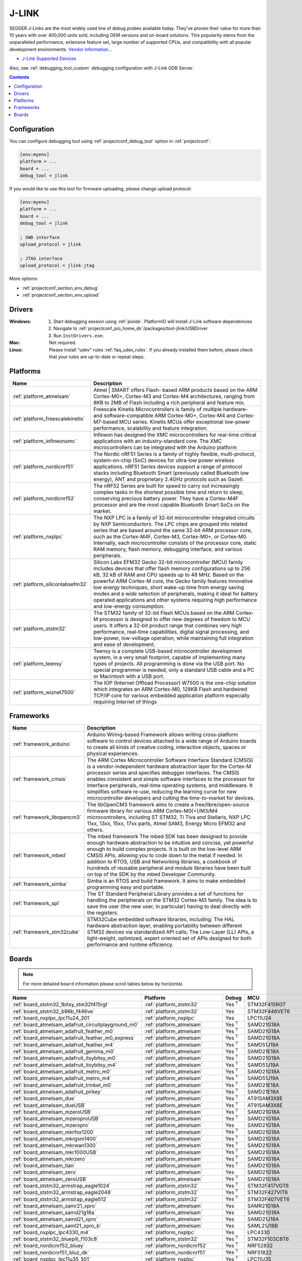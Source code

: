..  Copyright (c) 2014-present PlatformIO <contact@platformio.org>
    Licensed under the Apache License, Version 2.0 (the "License");
    you may not use this file except in compliance with the License.
    You may obtain a copy of the License at
       http://www.apache.org/licenses/LICENSE-2.0
    Unless required by applicable law or agreed to in writing, software
    distributed under the License is distributed on an "AS IS" BASIS,
    WITHOUT WARRANTIES OR CONDITIONS OF ANY KIND, either express or implied.
    See the License for the specific language governing permissions and
    limitations under the License.

.. _debugging_tool_jlink:

J-LINK
======

.. image:: ../../_static/debug_probes/jlink.png
  :target: https://www.segger.com/jlink-debug-probes.html?utm_source=platformio&utm_medium=docs

SEGGER J-Links are the most widely used line of debug probes available today.
They've proven their value for more than 10 years with over 400,000 units sold,
including OEM versions and on-board solutions. This popularity stems from the
unparalleled performance, extensive feature set, large number of supported
CPUs, and compatibility with all popular development environments.
`Vendor information... <https://www.segger.com/jlink-debug-probes.html?utm_source=platformio&utm_medium=docs>`__

* `J-Link Supported Devices <https://www.segger.com/downloads/supported_devices_jlink.php?utm_source=platformio&utm_medium=docs>`__

Also, see :ref:`debugging_tool_custom` debugging configuration with
J-Link GDB Server.

.. contents:: Contents
    :local:
    :depth: 1

Configuration
-------------

You can configure debugging tool using :ref:`projectconf_debug_tool` option in
:ref:`projectconf`:

.. code-block:: ini

    [env:myenv]
    platform = ...
    board = ...
    debug_tool = jlink

If you would like to use this tool for firmware uploading, please change
upload protocol:

.. code-block:: ini

    [env:myenv]
    platform = ...
    board = ...
    debug_tool = jlink

    ; SWD interface
    upload_protocol = jlink

    ; JTAG interface
    upload_protocol = jlink-jtag

More options:

* :ref:`projectconf_section_env_debug`
* :ref:`projectconf_section_env_upload`

Drivers
-------

:Windows:
  1. Start debugging session using :ref:`pioide`. PlatformIO will install
     J-Link software dependencies
  2. Navigate to :ref:`projectconf_pio_home_dir`/packages/tool-jlink/USBDriver
  3. Run ``InstDrivers.exe``.

:Mac:
  Not required.

:Linux:
  Please install "udev" rules :ref:`faq_udev_rules`. If you already installed
  them before, please check that your rules are up-to-date or repeat steps.

.. begin_platforms

Platforms
---------
.. list-table::
    :header-rows:  1

    * - Name
      - Description

    * - :ref:`platform_atmelsam`
      - Atmel | SMART offers Flash- based ARM products based on the ARM Cortex-M0+, Cortex-M3 and Cortex-M4 architectures, ranging from 8KB to 2MB of Flash including a rich peripheral and feature mix.

    * - :ref:`platform_freescalekinetis`
      - Freescale Kinetis Microcontrollers is family of multiple hardware- and software-compatible ARM Cortex-M0+, Cortex-M4 and Cortex-M7-based MCU series. Kinetis MCUs offer exceptional low-power performance, scalability and feature integration.

    * - :ref:`platform_infineonxmc`
      - Infineon has designed the XMC microcontrollers for real-time critical applications with an industry-standard core. The XMC microcontrollers can be integrated with the Arduino platform

    * - :ref:`platform_nordicnrf51`
      - The Nordic nRF51 Series is a family of highly flexible, multi-protocol, system-on-chip (SoC) devices for ultra-low power wireless applications. nRF51 Series devices support a range of protocol stacks including Bluetooth Smart (previously called Bluetooth low energy), ANT and proprietary 2.4GHz protocols such as Gazell.

    * - :ref:`platform_nordicnrf52`
      - The nRF52 Series are built for speed to carry out increasingly complex tasks in the shortest possible time and return to sleep, conserving precious battery power. They have a Cortex-M4F processor and are the most capable Bluetooth Smart SoCs on the market.

    * - :ref:`platform_nxplpc`
      - The NXP LPC is a family of 32-bit microcontroller integrated circuits by NXP Semiconductors. The LPC chips are grouped into related series that are based around the same 32-bit ARM processor core, such as the Cortex-M4F, Cortex-M3, Cortex-M0+, or Cortex-M0. Internally, each microcontroller consists of the processor core, static RAM memory, flash memory, debugging interface, and various peripherals.

    * - :ref:`platform_siliconlabsefm32`
      - Silicon Labs EFM32 Gecko 32-bit microcontroller (MCU) family includes devices that offer flash memory configurations up to 256 kB, 32 kB of RAM and CPU speeds up to 48 MHz. Based on the powerful ARM Cortex-M core, the Gecko family features innovative low energy techniques, short wake-up time from energy saving modes and a wide selection of peripherals, making it ideal for battery operated applications and other systems requiring high performance and low-energy consumption.

    * - :ref:`platform_ststm32`
      - The STM32 family of 32-bit Flash MCUs based on the ARM Cortex-M processor is designed to offer new degrees of freedom to MCU users. It offers a 32-bit product range that combines very high performance, real-time capabilities, digital signal processing, and low-power, low-voltage operation, while maintaining full integration and ease of development.

    * - :ref:`platform_teensy`
      - Teensy is a complete USB-based microcontroller development system, in a very small footprint, capable of implementing many types of projects. All programming is done via the USB port. No special programmer is needed, only a standard USB cable and a PC or Macintosh with a USB port.

    * - :ref:`platform_wiznet7500`
      - The IOP (Internet Offload Processor) W7500 is the one-chip solution which integrates an ARM Cortex-M0, 128KB Flash and hardwired TCP/IP core for various embedded application platform especially requiring Internet of things

Frameworks
----------
.. list-table::
    :header-rows:  1

    * - Name
      - Description

    * - :ref:`framework_arduino`
      - Arduino Wiring-based Framework allows writing cross-platform software to control devices attached to a wide range of Arduino boards to create all kinds of creative coding, interactive objects, spaces or physical experiences.

    * - :ref:`framework_cmsis`
      - The ARM Cortex Microcontroller Software Interface Standard (CMSIS) is a vendor-independent hardware abstraction layer for the Cortex-M processor series and specifies debugger interfaces. The CMSIS enables consistent and simple software interfaces to the processor for interface peripherals, real-time operating systems, and middleware. It simplifies software re-use, reducing the learning curve for new microcontroller developers and cutting the time-to-market for devices.

    * - :ref:`framework_libopencm3`
      - The libOpenCM3 framework aims to create a free/libre/open-source firmware library for various ARM Cortex-M0(+)/M3/M4 microcontrollers, including ST STM32, Ti Tiva and Stellaris, NXP LPC 11xx, 13xx, 15xx, 17xx parts, Atmel SAM3, Energy Micro EFM32 and others.

    * - :ref:`framework_mbed`
      - The mbed framework The mbed SDK has been designed to provide enough hardware abstraction to be intuitive and concise, yet powerful enough to build complex projects. It is built on the low-level ARM CMSIS APIs, allowing you to code down to the metal if needed. In addition to RTOS, USB and Networking libraries, a cookbook of hundreds of reusable peripheral and module libraries have been built on top of the SDK by the mbed Developer Community.

    * - :ref:`framework_simba`
      - Simba is an RTOS and build framework. It aims to make embedded programming easy and portable.

    * - :ref:`framework_spl`
      - The ST Standard Peripheral Library provides a set of functions for handling the peripherals on the STM32 Cortex-M3 family. The idea is to save the user (the new user, in particular) having to deal directly with the registers.

    * - :ref:`framework_stm32cube`
      - STM32Cube embedded software libraries, including: The HAL hardware abstraction layer, enabling portability between different STM32 devices via standardized API calls; The Low-Layer (LL) APIs, a light-weight, optimized, expert oriented set of APIs designed for both performance and runtime efficiency.

Boards
------

.. note::
    For more detailed ``board`` information please scroll tables below by horizontal.


.. list-table::
    :header-rows:  1

    * - Name
      - Platform
      - Debug
      - MCU
      - Frequency
      - Flash
      - RAM
    * - :ref:`board_ststm32_1bitsy_stm32f415rgt`
      - :ref:`platform_ststm32`
      - Yes :sup:`?`
      - STM32F415RGT
      - 168MHz
      - 1MB
      - 128KB
    * - :ref:`board_ststm32_b96b_f446ve`
      - :ref:`platform_ststm32`
      - Yes
      - STM32F446VET6
      - 168MHz
      - 512KB
      - 128KB
    * - :ref:`board_nxplpc_lpc11u24_301`
      - :ref:`platform_nxplpc`
      - Yes
      - LPC11U24
      - 48MHz
      - 32KB
      - 8KB
    * - :ref:`board_atmelsam_adafruit_circuitplayground_m0`
      - :ref:`platform_atmelsam`
      - Yes :sup:`?`
      - SAMD21G18A
      - 48MHz
      - 256KB
      - 32KB
    * - :ref:`board_atmelsam_adafruit_feather_m0`
      - :ref:`platform_atmelsam`
      - Yes :sup:`?`
      - SAMD21G18A
      - 48MHz
      - 256KB
      - 32KB
    * - :ref:`board_atmelsam_adafruit_feather_m0_express`
      - :ref:`platform_atmelsam`
      - Yes :sup:`?`
      - SAMD21G18A
      - 48MHz
      - 256KB
      - 32KB
    * - :ref:`board_atmelsam_adafruit_feather_m4`
      - :ref:`platform_atmelsam`
      - Yes :sup:`?`
      - SAMD51J19A
      - 120MHz
      - 496KB
      - 192KB
    * - :ref:`board_atmelsam_adafruit_gemma_m0`
      - :ref:`platform_atmelsam`
      - Yes :sup:`?`
      - SAMD21E18A
      - 48MHz
      - 256KB
      - 32KB
    * - :ref:`board_atmelsam_adafruit_itsybitsy_m0`
      - :ref:`platform_atmelsam`
      - Yes :sup:`?`
      - SAMD21G18A
      - 48MHz
      - 256KB
      - 32KB
    * - :ref:`board_atmelsam_adafruit_itsybitsy_m4`
      - :ref:`platform_atmelsam`
      - Yes :sup:`?`
      - SAMD51J19A
      - 120MHz
      - 496KB
      - 192KB
    * - :ref:`board_atmelsam_adafruit_metro_m0`
      - :ref:`platform_atmelsam`
      - Yes :sup:`?`
      - SAMD21G18A
      - 48MHz
      - 256KB
      - 32KB
    * - :ref:`board_atmelsam_adafruit_metro_m4`
      - :ref:`platform_atmelsam`
      - Yes :sup:`?`
      - SAMD51J19A
      - 120MHz
      - 496KB
      - 192KB
    * - :ref:`board_atmelsam_adafruit_trinket_m0`
      - :ref:`platform_atmelsam`
      - Yes :sup:`?`
      - SAMD21E18A
      - 48MHz
      - 256KB
      - 32KB
    * - :ref:`board_atmelsam_adafruit_pirkey`
      - :ref:`platform_atmelsam`
      - Yes :sup:`?`
      - SAMD21E18A
      - 48MHz
      - 256KB
      - 32KB
    * - :ref:`board_atmelsam_due`
      - :ref:`platform_atmelsam`
      - Yes :sup:`?`
      - AT91SAM3X8E
      - 84MHz
      - 512KB
      - 96KB
    * - :ref:`board_atmelsam_dueUSB`
      - :ref:`platform_atmelsam`
      - Yes :sup:`?`
      - AT91SAM3X8E
      - 84MHz
      - 512KB
      - 96KB
    * - :ref:`board_atmelsam_mzeroUSB`
      - :ref:`platform_atmelsam`
      - Yes :sup:`?`
      - SAMD21G18A
      - 48MHz
      - 256KB
      - 32KB
    * - :ref:`board_atmelsam_mzeroproUSB`
      - :ref:`platform_atmelsam`
      - Yes :sup:`?`
      - SAMD21G18A
      - 48MHz
      - 256KB
      - 32KB
    * - :ref:`board_atmelsam_mzeropro`
      - :ref:`platform_atmelsam`
      - Yes
      - SAMD21G18A
      - 48MHz
      - 256KB
      - 32KB
    * - :ref:`board_atmelsam_mkrfox1200`
      - :ref:`platform_atmelsam`
      - Yes :sup:`?`
      - SAMD21G18A
      - 48MHz
      - 256KB
      - 32KB
    * - :ref:`board_atmelsam_mkrgsm1400`
      - :ref:`platform_atmelsam`
      - Yes :sup:`?`
      - SAMD21G18A
      - 48MHz
      - 256KB
      - 32KB
    * - :ref:`board_atmelsam_mkrwan1300`
      - :ref:`platform_atmelsam`
      - Yes :sup:`?`
      - SAMD21G18A
      - 48MHz
      - 256KB
      - 32KB
    * - :ref:`board_atmelsam_mkr1000USB`
      - :ref:`platform_atmelsam`
      - Yes :sup:`?`
      - SAMD21G18A
      - 48MHz
      - 256KB
      - 32KB
    * - :ref:`board_atmelsam_mkrzero`
      - :ref:`platform_atmelsam`
      - Yes :sup:`?`
      - SAMD21G18A
      - 48MHz
      - 256KB
      - 32KB
    * - :ref:`board_atmelsam_tian`
      - :ref:`platform_atmelsam`
      - Yes :sup:`?`
      - SAMD21G18A
      - 48MHz
      - 256KB
      - 32KB
    * - :ref:`board_atmelsam_zero`
      - :ref:`platform_atmelsam`
      - Yes
      - SAMD21G18A
      - 48MHz
      - 256KB
      - 32KB
    * - :ref:`board_atmelsam_zeroUSB`
      - :ref:`platform_atmelsam`
      - Yes :sup:`?`
      - SAMD21G18A
      - 48MHz
      - 256KB
      - 32KB
    * - :ref:`board_ststm32_armstrap_eagle1024`
      - :ref:`platform_ststm32`
      - Yes :sup:`?`
      - STM32F417VGT6
      - 168MHz
      - 1MB
      - 192KB
    * - :ref:`board_ststm32_armstrap_eagle2048`
      - :ref:`platform_ststm32`
      - Yes :sup:`?`
      - STM32F427VIT6
      - 168MHz
      - 1.99MB
      - 256KB
    * - :ref:`board_ststm32_armstrap_eagle512`
      - :ref:`platform_ststm32`
      - Yes :sup:`?`
      - STM32F407VET6
      - 168MHz
      - 512KB
      - 192KB
    * - :ref:`board_atmelsam_samr21_xpro`
      - :ref:`platform_atmelsam`
      - Yes
      - SAMR21G18A
      - 48MHz
      - 256KB
      - 32KB
    * - :ref:`board_atmelsam_samd21g18a`
      - :ref:`platform_atmelsam`
      - Yes
      - SAMD21G18A
      - 48MHz
      - 256KB
      - 32KB
    * - :ref:`board_atmelsam_samd21_xpro`
      - :ref:`platform_atmelsam`
      - Yes
      - SAMD21J18A
      - 48MHz
      - 256KB
      - 32KB
    * - :ref:`board_atmelsam_saml21_xpro_b`
      - :ref:`platform_atmelsam`
      - Yes
      - SAML21J18B
      - 48MHz
      - 256KB
      - 32KB
    * - :ref:`board_nxplpc_lpc4330_m4`
      - :ref:`platform_nxplpc`
      - Yes
      - LPC4330
      - 204MHz
      - 8MB
      - 264KB
    * - :ref:`board_ststm32_bluepill_f103c8`
      - :ref:`platform_ststm32`
      - Yes :sup:`?`
      - STM32F103C8T6
      - 72MHz
      - 64KB
      - 20KB
    * - :ref:`board_nordicnrf52_bluey`
      - :ref:`platform_nordicnrf52`
      - Yes :sup:`?`
      - NRF52832
      - 64MHz
      - 512KB
      - 64KB
    * - :ref:`board_nordicnrf51_bluz_dk`
      - :ref:`platform_nordicnrf51`
      - Yes :sup:`?`
      - NRF51822
      - 32MHz
      - 256KB
      - 32KB
    * - :ref:`board_nxplpc_lpc11u35_501`
      - :ref:`platform_nxplpc`
      - Yes :sup:`?`
      - LPC11U35
      - 48MHz
      - 64KB
      - 10KB
    * - :ref:`board_nxplpc_elektor_cocorico`
      - :ref:`platform_nxplpc`
      - Yes
      - LPC812
      - 30MHz
      - 16KB
      - 4KB
    * - :ref:`board_nordicnrf52_delta_dfbm_nq620`
      - :ref:`platform_nordicnrf52`
      - Yes
      - NRF52832
      - 64MHz
      - 512KB
      - 64KB
    * - :ref:`board_atmelsam_digix`
      - :ref:`platform_atmelsam`
      - Yes :sup:`?`
      - AT91SAM3X8E
      - 84MHz
      - 512KB
      - 96KB
    * - :ref:`board_nxplpc_lpc1347`
      - :ref:`platform_nxplpc`
      - Yes :sup:`?`
      - LPC1347
      - 72MHz
      - 64KB
      - 12KB
    * - :ref:`board_nxplpc_lpc11u35`
      - :ref:`platform_nxplpc`
      - Yes :sup:`?`
      - LPC11U35
      - 48MHz
      - 64KB
      - 10KB
    * - :ref:`board_siliconlabsefm32_efm32gg_stk3700`
      - :ref:`platform_siliconlabsefm32`
      - Yes
      - EFM32GG990F1024
      - 48MHz
      - 1MB
      - 128KB
    * - :ref:`board_siliconlabsefm32_efm32lg_stk3600`
      - :ref:`platform_siliconlabsefm32`
      - Yes
      - EFM32LG990F256
      - 48MHz
      - 256KB
      - 32KB
    * - :ref:`board_siliconlabsefm32_efm32wg_stk3800`
      - :ref:`platform_siliconlabsefm32`
      - Yes
      - EFM32WG990F256
      - 48MHz
      - 256KB
      - 32KB
    * - :ref:`board_siliconlabsefm32_efm32zg_stk3200`
      - :ref:`platform_siliconlabsefm32`
      - Yes
      - EFM32ZG222F32
      - 24MHz
      - 32KB
      - 4KB
    * - :ref:`board_nxplpc_lpc4088_dm`
      - :ref:`platform_nxplpc`
      - Yes
      - LPC4088
      - 120MHz
      - 512KB
      - 96KB
    * - :ref:`board_nxplpc_lpc4088`
      - :ref:`platform_nxplpc`
      - Yes
      - LPC4088
      - 120MHz
      - 512KB
      - 96KB
    * - :ref:`board_ststm32_elmo_f411re`
      - :ref:`platform_ststm32`
      - Yes :sup:`?`
      - STM32F411RET6
      - 100MHz
      - 512KB
      - 128KB
    * - :ref:`board_freescalekinetis_IBMEthernetKit`
      - :ref:`platform_freescalekinetis`
      - Yes
      - MK64FN1M0VLL12
      - 120MHz
      - 1MB
      - 256KB
    * - :ref:`board_freescalekinetis_frdm_k20d50m`
      - :ref:`platform_freescalekinetis`
      - Yes
      - MK20DX128VLH5
      - 48MHz
      - 128KB
      - 16KB
    * - :ref:`board_freescalekinetis_frdm_k22f`
      - :ref:`platform_freescalekinetis`
      - Yes
      - MK22FN512VLH12
      - 120MHz
      - 512KB
      - 128KB
    * - :ref:`board_freescalekinetis_frdm_k64f`
      - :ref:`platform_freescalekinetis`
      - Yes
      - MK64FN1M0VLL12
      - 120MHz
      - 1MB
      - 256KB
    * - :ref:`board_freescalekinetis_frdm_k66f`
      - :ref:`platform_freescalekinetis`
      - Yes
      - MK66FN2M0VMD18
      - 180MHz
      - 2MB
      - 256KB
    * - :ref:`board_freescalekinetis_frdm_k82f`
      - :ref:`platform_freescalekinetis`
      - Yes
      - MK82FN256VLL15
      - 150MHz
      - 256KB
      - 256KB
    * - :ref:`board_freescalekinetis_frdm_kl05z`
      - :ref:`platform_freescalekinetis`
      - Yes
      - MKL05Z32VFM4
      - 48MHz
      - 32KB
      - 4KB
    * - :ref:`board_freescalekinetis_frdm_kl25z`
      - :ref:`platform_freescalekinetis`
      - Yes
      - MKL25Z128VLK4
      - 48MHz
      - 128KB
      - 16KB
    * - :ref:`board_freescalekinetis_frdm_kl26z`
      - :ref:`platform_freescalekinetis`
      - Yes
      - MKL26Z128VLH4
      - 48MHz
      - 128KB
      - 16KB
    * - :ref:`board_freescalekinetis_frdm_kl27z`
      - :ref:`platform_freescalekinetis`
      - Yes
      - MKL27Z64VLH4
      - 48MHz
      - 64KB
      - 16KB
    * - :ref:`board_freescalekinetis_frdm_kl43z`
      - :ref:`platform_freescalekinetis`
      - Yes
      - MKL43Z256VLH4
      - 48MHz
      - 256KB
      - 32KB
    * - :ref:`board_freescalekinetis_frdm_kl46z`
      - :ref:`platform_freescalekinetis`
      - Yes
      - MKL46Z256VLL4
      - 48MHz
      - 256KB
      - 32KB
    * - :ref:`board_freescalekinetis_frdm_kl82z`
      - :ref:`platform_freescalekinetis`
      - Yes :sup:`?`
      - MKL82Z128VLK7
      - 96MHz
      - 128KB
      - 96KB
    * - :ref:`board_freescalekinetis_frdm_kw24d`
      - :ref:`platform_freescalekinetis`
      - Yes :sup:`?`
      - MKW24D512
      - 50MHz
      - 512KB
      - 64KB
    * - :ref:`board_freescalekinetis_frdm_kw41z`
      - :ref:`platform_freescalekinetis`
      - Yes
      - MKW41Z512VHT4
      - 48MHz
      - 512KB
      - 128KB
    * - :ref:`board_freescalekinetis_hexiwear`
      - :ref:`platform_freescalekinetis`
      - Yes :sup:`?`
      - MK64FN1M0VDC12
      - 120MHz
      - 1MB
      - 256KB
    * - :ref:`board_nxplpc_lpc11u68`
      - :ref:`platform_nxplpc`
      - Yes
      - LPC11U68
      - 50MHz
      - 256KB
      - 36KB
    * - :ref:`board_nxplpc_lpc824`
      - :ref:`platform_nxplpc`
      - Yes
      - LPC824
      - 30MHz
      - 32KB
      - 8KB
    * - :ref:`board_ststm32_mts_dragonfly_f411re`
      - :ref:`platform_ststm32`
      - Yes :sup:`?`
      - STM32F411RET6
      - 100MHz
      - 512KB
      - 128KB
    * - :ref:`board_atmelsam_macchina2`
      - :ref:`platform_atmelsam`
      - Yes :sup:`?`
      - AT91SAM3X8E
      - 84MHz
      - 512KB
      - 96KB
    * - :ref:`board_ststm32_maple`
      - :ref:`platform_ststm32`
      - Yes :sup:`?`
      - STM32F103RBT6
      - 72MHz
      - 108KB
      - 17KB
    * - :ref:`board_ststm32_maple_ret6`
      - :ref:`platform_ststm32`
      - Yes :sup:`?`
      - STM32F103RET6
      - 72MHz
      - 256KB
      - 48KB
    * - :ref:`board_ststm32_maple_mini_b20`
      - :ref:`platform_ststm32`
      - Yes :sup:`?`
      - STM32F103CBT6
      - 72MHz
      - 120KB
      - 20KB
    * - :ref:`board_ststm32_maple_mini_origin`
      - :ref:`platform_ststm32`
      - Yes :sup:`?`
      - STM32F103CBT6
      - 72MHz
      - 108KB
      - 17KB
    * - :ref:`board_ststm32_mbed_connect_odin`
      - :ref:`platform_ststm32`
      - Yes
      - STM32F439ZIY6
      - 168MHz
      - 2MB
      - 256KB
    * - :ref:`board_ststm32_microduino32_flash`
      - :ref:`platform_ststm32`
      - Yes :sup:`?`
      - STM32F103CBT6
      - 72MHz
      - 105.47KB
      - 16.60KB
    * - :ref:`board_ststm32_mxchip_az3166`
      - :ref:`platform_ststm32`
      - Yes
      - STM32F412ZGT6
      - 100MHz
      - 1MB
      - 256KB
    * - :ref:`board_atmelsam_moteino_zero`
      - :ref:`platform_atmelsam`
      - Yes :sup:`?`
      - SAMD21G18A
      - 48MHz
      - 256KB
      - 32KB
    * - :ref:`board_ststm32_mts_mdot_f405rg`
      - :ref:`platform_ststm32`
      - Yes :sup:`?`
      - STM32F411RET6
      - 100MHz
      - 512KB
      - 128KB
    * - :ref:`board_ststm32_mts_mdot_f411re`
      - :ref:`platform_ststm32`
      - Yes :sup:`?`
      - STM32F411RET6
      - 100MHz
      - 512KB
      - 128KB
    * - :ref:`board_ststm32_xdot_l151cc`
      - :ref:`platform_ststm32`
      - Yes :sup:`?`
      - STM32L151CCU6
      - 32MHz
      - 256KB
      - 32KB
    * - :ref:`board_ststm32_mote_l152rc`
      - :ref:`platform_ststm32`
      - Yes :sup:`?`
      - STM32L152RC
      - 32MHz
      - 256KB
      - 32KB
    * - :ref:`board_nxplpc_blueboard_lpc11u24`
      - :ref:`platform_nxplpc`
      - Yes :sup:`?`
      - LPC11U24
      - 48MHz
      - 32KB
      - 8KB
    * - :ref:`board_nxplpc_lpc11c24`
      - :ref:`platform_nxplpc`
      - Yes :sup:`?`
      - LPC11C24
      - 48MHz
      - 32KB
      - 8KB
    * - :ref:`board_nxplpc_lpc11u34_421`
      - :ref:`platform_nxplpc`
      - Yes :sup:`?`
      - LPC11U34
      - 48MHz
      - 40KB
      - 8KB
    * - :ref:`board_nxplpc_lpc11u37_501`
      - :ref:`platform_nxplpc`
      - Yes :sup:`?`
      - LPC11U37
      - 48MHz
      - 128KB
      - 10KB
    * - :ref:`board_nxplpc_lpc812`
      - :ref:`platform_nxplpc`
      - Yes
      - LPC812
      - 30MHz
      - 16KB
      - 4KB
    * - :ref:`board_nxplpc_lpc1549`
      - :ref:`platform_nxplpc`
      - Yes :sup:`?`
      - LPC1549
      - 72MHz
      - 256KB
      - 36KB
    * - :ref:`board_nxplpc_lpc54114`
      - :ref:`platform_nxplpc`
      - Yes
      - LPC54114J256BD64
      - 100MHz
      - 256KB
      - 192KB
    * - :ref:`board_nxplpc_lpc546xx`
      - :ref:`platform_nxplpc`
      - Yes
      - LPC54608ET512
      - 180MHz
      - 512KB
      - 200KB
    * - :ref:`board_nxplpc_lpc11u24`
      - :ref:`platform_nxplpc`
      - Yes
      - LPC11U24
      - 48MHz
      - 32KB
      - 8KB
    * - :ref:`board_nxplpc_lpc1768`
      - :ref:`platform_nxplpc`
      - Yes
      - LPC1768
      - 96MHz
      - 512KB
      - 64KB
    * - :ref:`board_nordicnrf51_nrf51_dk`
      - :ref:`platform_nordicnrf51`
      - Yes
      - NRF51822
      - 32MHz
      - 256KB
      - 32KB
    * - :ref:`board_nordicnrf51_nrf51_dongle`
      - :ref:`platform_nordicnrf51`
      - Yes
      - NRF51822
      - 32MHz
      - 256KB
      - 32KB
    * - :ref:`board_nordicnrf52_nrf52_dk`
      - :ref:`platform_nordicnrf52`
      - Yes
      - NRF52832
      - 64MHz
      - 512KB
      - 64KB
    * - :ref:`board_nordicnrf52_nrf52840_dk`
      - :ref:`platform_nordicnrf52`
      - Yes
      - NRF52840
      - 64MHz
      - 1MB
      - 256KB
    * - :ref:`board_nordicnrf51_oshchip`
      - :ref:`platform_nordicnrf51`
      - Yes :sup:`?`
      - NRF51822
      - 32MHz
      - 256KB
      - 32KB
    * - :ref:`board_nordicnrf51_rfduino`
      - :ref:`platform_nordicnrf51`
      - Yes :sup:`?`
      - NRF51822
      - 16MHz
      - 128KB
      - 8KB
    * - :ref:`board_nordicnrf51_redBearLabBLENano`
      - :ref:`platform_nordicnrf51`
      - Yes
      - NRF51822
      - 16MHz
      - 256KB
      - 32KB
    * - :ref:`board_nordicnrf52_redbear_blenano2`
      - :ref:`platform_nordicnrf52`
      - Yes
      - NRF52832
      - 64MHz
      - 512KB
      - 64KB
    * - :ref:`board_nordicnrf52_redbear_blend2`
      - :ref:`platform_nordicnrf52`
      - Yes
      - NRF52832
      - 64MHz
      - 512KB
      - 64KB
    * - :ref:`board_nordicnrf51_redBearLab`
      - :ref:`platform_nordicnrf51`
      - Yes
      - NRF51822
      - 16MHz
      - 256KB
      - 16KB
    * - :ref:`board_ststm32_cloud_jam`
      - :ref:`platform_ststm32`
      - Yes
      - STM32F401RET6
      - 84MHz
      - 512KB
      - 96KB
    * - :ref:`board_ststm32_cloud_jam_l4`
      - :ref:`platform_ststm32`
      - Yes
      - STM32L476RGT6
      - 80MHz
      - 1MB
      - 128KB
    * - :ref:`board_siliconlabsefm32_efm32hg_stk3400`
      - :ref:`platform_siliconlabsefm32`
      - Yes
      - EFM32HG322F64
      - 25MHz
      - 64KB
      - 8KB
    * - :ref:`board_siliconlabsefm32_efm32pg_stk3401`
      - :ref:`platform_siliconlabsefm32`
      - Yes
      - EFM32PG1B200F256GM48
      - 40MHz
      - 256KB
      - 32KB
    * - :ref:`board_atmelsam_sodaq_autonomo`
      - :ref:`platform_atmelsam`
      - Yes :sup:`?`
      - SAMD21J18A
      - 48MHz
      - 256KB
      - 32KB
    * - :ref:`board_atmelsam_sodaq_explorer`
      - :ref:`platform_atmelsam`
      - Yes :sup:`?`
      - SAMD21J18A
      - 48MHz
      - 256KB
      - 32KB
    * - :ref:`board_atmelsam_sodaq_one`
      - :ref:`platform_atmelsam`
      - Yes :sup:`?`
      - SAMD21G18A
      - 48MHz
      - 256KB
      - 32KB
    * - :ref:`board_ststm32_disco_f334c8`
      - :ref:`platform_ststm32`
      - Yes
      - STM32F334C8T6
      - 72MHz
      - 64KB
      - 12KB
    * - :ref:`board_ststm32_disco_f401vc`
      - :ref:`platform_ststm32`
      - Yes
      - STM32F401VCT6
      - 84MHz
      - 256KB
      - 64KB
    * - :ref:`board_ststm32_disco_f411ve`
      - :ref:`platform_ststm32`
      - Yes
      - STM32F411VET6
      - 100MHz
      - 512KB
      - 128KB
    * - :ref:`board_ststm32_disco_f413zh`
      - :ref:`platform_ststm32`
      - Yes
      - STM32F413ZHT6
      - 100MHz
      - 512KB
      - 128KB
    * - :ref:`board_ststm32_disco_f429zi`
      - :ref:`platform_ststm32`
      - Yes
      - STM32F429ZIT6
      - 180MHz
      - 2MB
      - 256KB
    * - :ref:`board_ststm32_disco_f469ni`
      - :ref:`platform_ststm32`
      - Yes
      - STM32F469NIH6
      - 180MHz
      - 1MB
      - 384KB
    * - :ref:`board_ststm32_disco_f746ng`
      - :ref:`platform_ststm32`
      - Yes
      - STM32F746NGH6
      - 216MHz
      - 1MB
      - 320KB
    * - :ref:`board_ststm32_disco_f769ni`
      - :ref:`platform_ststm32`
      - Yes
      - STM32F769NIH6
      - 80MHz
      - 1MB
      - 512KB
    * - :ref:`board_ststm32_disco_l053c8`
      - :ref:`platform_ststm32`
      - Yes
      - STM32L053C8T6
      - 32MHz
      - 64KB
      - 8KB
    * - :ref:`board_ststm32_disco_l476vg`
      - :ref:`platform_ststm32`
      - Yes
      - STM32L476VGT6
      - 80MHz
      - 1MB
      - 128KB
    * - :ref:`board_ststm32_disco_l496ag`
      - :ref:`platform_ststm32`
      - Yes
      - STM32L496AGI6
      - 80MHz
      - 1MB
      - 320KB
    * - :ref:`board_ststm32_disco_l072cz_lrwan1`
      - :ref:`platform_ststm32`
      - Yes
      - STM32L072CZ
      - 32MHz
      - 192KB
      - 20KB
    * - :ref:`board_ststm32_disco_l475vg_iot01a`
      - :ref:`platform_ststm32`
      - Yes
      - STM32L475VGT6
      - 80MHz
      - 1MB
      - 128KB
    * - :ref:`board_ststm32_nucleo_f030r8`
      - :ref:`platform_ststm32`
      - Yes
      - STM32F030R8T6
      - 48MHz
      - 64KB
      - 8KB
    * - :ref:`board_ststm32_nucleo_f031k6`
      - :ref:`platform_ststm32`
      - Yes
      - STM32F031K6T6
      - 48MHz
      - 32KB
      - 4KB
    * - :ref:`board_ststm32_nucleo_f042k6`
      - :ref:`platform_ststm32`
      - Yes
      - STM32F042K6T6
      - 48MHz
      - 32KB
      - 6KB
    * - :ref:`board_ststm32_nucleo_f070rb`
      - :ref:`platform_ststm32`
      - Yes
      - STM32F070RBT6
      - 48MHz
      - 128KB
      - 16KB
    * - :ref:`board_ststm32_nucleo_f072rb`
      - :ref:`platform_ststm32`
      - Yes
      - STM32F072RBT6
      - 48MHz
      - 128KB
      - 16KB
    * - :ref:`board_ststm32_nucleo_f091rc`
      - :ref:`platform_ststm32`
      - Yes
      - STM32F091RCT6
      - 48MHz
      - 256KB
      - 32KB
    * - :ref:`board_ststm32_nucleo_f103rb`
      - :ref:`platform_ststm32`
      - Yes
      - STM32F103RBT6
      - 72MHz
      - 128KB
      - 20KB
    * - :ref:`board_ststm32_nucleo_f207zg`
      - :ref:`platform_ststm32`
      - Yes
      - STM32F207ZGT6
      - 120MHz
      - 1MB
      - 128KB
    * - :ref:`board_ststm32_nucleo_f302r8`
      - :ref:`platform_ststm32`
      - Yes
      - STM32F302R8T6
      - 72MHz
      - 64KB
      - 16KB
    * - :ref:`board_ststm32_nucleo_f303k8`
      - :ref:`platform_ststm32`
      - Yes
      - STM32F303K8T6
      - 72MHz
      - 64KB
      - 16KB
    * - :ref:`board_ststm32_nucleo_f303re`
      - :ref:`platform_ststm32`
      - Yes
      - STM32F303RET6
      - 72MHz
      - 512KB
      - 64KB
    * - :ref:`board_ststm32_nucleo_f303ze`
      - :ref:`platform_ststm32`
      - Yes
      - STM32F303ZET6
      - 72MHz
      - 512KB
      - 64KB
    * - :ref:`board_ststm32_nucleo_f334r8`
      - :ref:`platform_ststm32`
      - Yes
      - STM32F334R8T6
      - 72MHz
      - 64KB
      - 16KB
    * - :ref:`board_ststm32_nucleo_f401re`
      - :ref:`platform_ststm32`
      - Yes
      - STM32F401RET6
      - 84MHz
      - 512KB
      - 96KB
    * - :ref:`board_ststm32_nucleo_f410rb`
      - :ref:`platform_ststm32`
      - Yes
      - STM32F410RBT6
      - 100MHz
      - 128KB
      - 32KB
    * - :ref:`board_ststm32_nucleo_f411re`
      - :ref:`platform_ststm32`
      - Yes
      - STM32F411RET6
      - 100MHz
      - 512KB
      - 128KB
    * - :ref:`board_ststm32_nucleo_f412zg`
      - :ref:`platform_ststm32`
      - Yes
      - STM32F412ZGT6
      - 100MHz
      - 1MB
      - 256KB
    * - :ref:`board_ststm32_nucleo_f413zh`
      - :ref:`platform_ststm32`
      - Yes
      - STM32F413ZHT6
      - 100MHz
      - 512KB
      - 128KB
    * - :ref:`board_ststm32_nucleo_f429zi`
      - :ref:`platform_ststm32`
      - Yes
      - STM32F429ZIT6
      - 180MHz
      - 2MB
      - 256KB
    * - :ref:`board_ststm32_nucleo_f439zi`
      - :ref:`platform_ststm32`
      - Yes
      - STM32F439ZIT6
      - 180MHz
      - 2MB
      - 256KB
    * - :ref:`board_ststm32_nucleo_f446re`
      - :ref:`platform_ststm32`
      - Yes
      - STM32F446RET6
      - 180MHz
      - 512KB
      - 128KB
    * - :ref:`board_ststm32_nucleo_f446ze`
      - :ref:`platform_ststm32`
      - Yes
      - STM32F446ZET6
      - 180MHz
      - 512KB
      - 128KB
    * - :ref:`board_ststm32_nucleo_f746zg`
      - :ref:`platform_ststm32`
      - Yes
      - STM32F746ZGT6
      - 216MHz
      - 1MB
      - 320KB
    * - :ref:`board_ststm32_nucleo_f756zg`
      - :ref:`platform_ststm32`
      - Yes
      - STM32F756ZG
      - 216MHz
      - 1MB
      - 320KB
    * - :ref:`board_ststm32_nucleo_f767zi`
      - :ref:`platform_ststm32`
      - Yes
      - STM32F767ZIT6
      - 216MHz
      - 2MB
      - 512KB
    * - :ref:`board_ststm32_nucleo_l011k4`
      - :ref:`platform_ststm32`
      - Yes
      - STM32L011K4T6
      - 32MHz
      - 16KB
      - 2KB
    * - :ref:`board_ststm32_nucleo_l031k6`
      - :ref:`platform_ststm32`
      - Yes
      - STM32L031K6T6
      - 32MHz
      - 32KB
      - 8KB
    * - :ref:`board_ststm32_nucleo_l053r8`
      - :ref:`platform_ststm32`
      - Yes
      - STM32L053R8T6
      - 32MHz
      - 64KB
      - 8KB
    * - :ref:`board_ststm32_nucleo_l073rz`
      - :ref:`platform_ststm32`
      - Yes
      - STM32L073RZ
      - 32MHz
      - 192KB
      - 20KB
    * - :ref:`board_ststm32_nucleo_l152re`
      - :ref:`platform_ststm32`
      - Yes
      - STM32L152RET6
      - 32MHz
      - 512KB
      - 80KB
    * - :ref:`board_ststm32_nucleo_l432kc`
      - :ref:`platform_ststm32`
      - Yes
      - STM32L432KCU6
      - 80MHz
      - 256KB
      - 64KB
    * - :ref:`board_ststm32_nucleo_l433rc_p`
      - :ref:`platform_ststm32`
      - Yes
      - STM32L433RC
      - 80MHz
      - 256KB
      - 64KB
    * - :ref:`board_ststm32_nucleo_l486rg`
      - :ref:`platform_ststm32`
      - Yes
      - STM32L476RGT6
      - 80MHz
      - 1MB
      - 128KB
    * - :ref:`board_ststm32_nucleo_l476rg`
      - :ref:`platform_ststm32`
      - Yes
      - STM32L476RGT6
      - 80MHz
      - 1MB
      - 128KB
    * - :ref:`board_ststm32_nucleo_l496zg`
      - :ref:`platform_ststm32`
      - Yes
      - STM32L496ZGT6
      - 80MHz
      - 1MB
      - 128KB
    * - :ref:`board_ststm32_nucleo_l496zg_p`
      - :ref:`platform_ststm32`
      - Yes
      - STM32L496ZGT6P
      - 80MHz
      - 1MB
      - 320KB
    * - :ref:`board_ststm32_disco_f030r8`
      - :ref:`platform_ststm32`
      - Yes
      - STM32F030R8T6
      - 48MHz
      - 64KB
      - 8KB
    * - :ref:`board_ststm32_disco_f051r8`
      - :ref:`platform_ststm32`
      - Yes
      - STM32F051R8T6
      - 48MHz
      - 64KB
      - 8KB
    * - :ref:`board_ststm32_disco_f303vc`
      - :ref:`platform_ststm32`
      - Yes
      - STM32F303VCT6
      - 72MHz
      - 256KB
      - 48KB
    * - :ref:`board_ststm32_disco_f407vg`
      - :ref:`platform_ststm32`
      - Yes
      - STM32F407VGT6
      - 168MHz
      - 1MB
      - 128KB
    * - :ref:`board_ststm32_eval_l073z`
      - :ref:`platform_ststm32`
      - Yes
      - STM32L073VZT6
      - 32MHz
      - 192KB
      - 20KB
    * - :ref:`board_ststm32_disco_l152rb`
      - :ref:`platform_ststm32`
      - Yes
      - STM32L152RBT6
      - 32MHz
      - 128KB
      - 16KB
    * - :ref:`board_ststm32_disco_f100rb`
      - :ref:`platform_ststm32`
      - Yes
      - STM32F100RBT6
      - 24MHz
      - 128KB
      - 8KB
    * - :ref:`board_ststm32_silica_sensor_node`
      - :ref:`platform_ststm32`
      - Yes
      - STM32L476JG
      - 80MHz
      - 1MB
      - 128KB
    * - :ref:`board_ststm32_genericSTM32F103C8`
      - :ref:`platform_ststm32`
      - Yes :sup:`?`
      - STM32F103C8T6
      - 72MHz
      - 64KB
      - 20KB
    * - :ref:`board_ststm32_genericSTM32F103CB`
      - :ref:`platform_ststm32`
      - Yes :sup:`?`
      - STM32F103CBT6
      - 72MHz
      - 128KB
      - 20KB
    * - :ref:`board_ststm32_genericSTM32F103R8`
      - :ref:`platform_ststm32`
      - Yes :sup:`?`
      - STM32F103R8T6
      - 72MHz
      - 64KB
      - 20KB
    * - :ref:`board_ststm32_genericSTM32F103RB`
      - :ref:`platform_ststm32`
      - Yes :sup:`?`
      - STM32F103RBT6
      - 72MHz
      - 128KB
      - 20KB
    * - :ref:`board_ststm32_genericSTM32F103RC`
      - :ref:`platform_ststm32`
      - Yes :sup:`?`
      - STM32F103RCT6
      - 72MHz
      - 256KB
      - 48KB
    * - :ref:`board_ststm32_genericSTM32F103RE`
      - :ref:`platform_ststm32`
      - Yes :sup:`?`
      - STM32F103RET6
      - 72MHz
      - 512KB
      - 64KB
    * - :ref:`board_ststm32_genericSTM32F103T8`
      - :ref:`platform_ststm32`
      - Yes :sup:`?`
      - STM32F103T8T6
      - 72MHz
      - 20KB
      - 64KB
    * - :ref:`board_ststm32_genericSTM32F103TB`
      - :ref:`platform_ststm32`
      - Yes :sup:`?`
      - STM32F103TBT6
      - 72MHz
      - 128KB
      - 20KB
    * - :ref:`board_ststm32_genericSTM32F103VB`
      - :ref:`platform_ststm32`
      - Yes :sup:`?`
      - STM32F103VBT6
      - 72MHz
      - 128KB
      - 20KB
    * - :ref:`board_ststm32_genericSTM32F103VC`
      - :ref:`platform_ststm32`
      - Yes :sup:`?`
      - STM32F103VCT6
      - 72MHz
      - 256KB
      - 48KB
    * - :ref:`board_ststm32_genericSTM32F103VD`
      - :ref:`platform_ststm32`
      - Yes :sup:`?`
      - STM32F103VDT6
      - 72MHz
      - 384KB
      - 64KB
    * - :ref:`board_ststm32_genericSTM32F103VE`
      - :ref:`platform_ststm32`
      - Yes :sup:`?`
      - STM32F103VET6
      - 72MHz
      - 512KB
      - 64KB
    * - :ref:`board_ststm32_genericSTM32F103ZC`
      - :ref:`platform_ststm32`
      - Yes :sup:`?`
      - STM32F103ZCT6
      - 72MHz
      - 256KB
      - 48KB
    * - :ref:`board_ststm32_genericSTM32F103ZD`
      - :ref:`platform_ststm32`
      - Yes :sup:`?`
      - STM32F103ZDT6
      - 72MHz
      - 384KB
      - 64KB
    * - :ref:`board_ststm32_genericSTM32F103ZE`
      - :ref:`platform_ststm32`
      - Yes :sup:`?`
      - STM32F103ZET6
      - 72MHz
      - 512KB
      - 64KB
    * - :ref:`board_atmelsam_sainSmartDue`
      - :ref:`platform_atmelsam`
      - Yes :sup:`?`
      - AT91SAM3X8E
      - 84MHz
      - 512KB
      - 96KB
    * - :ref:`board_atmelsam_sainSmartDueUSB`
      - :ref:`platform_atmelsam`
      - Yes :sup:`?`
      - AT91SAM3X8E
      - 84MHz
      - 512KB
      - 96KB
    * - :ref:`board_nordicnrf51_seeedArchBLE`
      - :ref:`platform_nordicnrf51`
      - Yes
      - NRF51822
      - 16MHz
      - 128KB
      - 16KB
    * - :ref:`board_nordicnrf51_seeedArchLink`
      - :ref:`platform_nordicnrf51`
      - Yes
      - NRF51822
      - 16MHz
      - 256KB
      - 16KB
    * - :ref:`board_ststm32_seeedArchMax`
      - :ref:`platform_ststm32`
      - Yes
      - STM32F407VET6
      - 168MHz
      - 512KB
      - 192KB
    * - :ref:`board_nordicnrf51_seeedTinyBLE`
      - :ref:`platform_nordicnrf51`
      - Yes
      - NRF51822
      - 16MHz
      - 256KB
      - 16KB
    * - :ref:`board_ststm32_wio_3g`
      - :ref:`platform_ststm32`
      - Yes
      - STM32F439VI
      - 180MHz
      - 2MB
      - 256KB
    * - :ref:`board_nordicnrf51_Sinobit`
      - :ref:`platform_nordicnrf51`
      - Yes :sup:`?`
      - NRF51822
      - 32MHz
      - 256KB
      - 32KB
    * - :ref:`board_nxplpc_dipcortexm0`
      - :ref:`platform_nxplpc`
      - Yes :sup:`?`
      - LPC11U24
      - 50MHz
      - 32KB
      - 8KB
    * - :ref:`board_atmelsam_sparkfun_samd21_dev_usb`
      - :ref:`platform_atmelsam`
      - Yes :sup:`?`
      - SAMD21G18A
      - 48MHz
      - 256KB
      - 32KB
    * - :ref:`board_atmelsam_sparkfun_samd21_mini_usb`
      - :ref:`platform_atmelsam`
      - Yes :sup:`?`
      - SAMD21G18A
      - 48MHz
      - 256KB
      - 32KB
    * - :ref:`board_nxplpc_lpc1114fn28`
      - :ref:`platform_nxplpc`
      - Yes
      - LPC1114FN28
      - 48MHz
      - 32KB
      - 4KB
    * - :ref:`board_nxplpc_ssci824`
      - :ref:`platform_nxplpc`
      - Yes
      - LPC824
      - 30MHz
      - 32KB
      - 8KB
    * - :ref:`board_nordicnrf52_stct_nrf52_minidev`
      - :ref:`platform_nordicnrf52`
      - Yes :sup:`?`
      - NRF52832
      - 64MHz
      - 512KB
      - 64KB
    * - :ref:`board_teensy_teensy31`
      - :ref:`platform_teensy`
      - Yes :sup:`?`
      - MK20DX256
      - 72MHz
      - 256KB
      - 64KB
    * - :ref:`board_teensy_teensy35`
      - :ref:`platform_teensy`
      - Yes :sup:`?`
      - MK64FX512
      - 120MHz
      - 512KB
      - 255.99KB
    * - :ref:`board_teensy_teensy36`
      - :ref:`platform_teensy`
      - Yes :sup:`?`
      - MK66FX1M0
      - 180MHz
      - 1MB
      - 256KB
    * - :ref:`board_teensy_teensylc`
      - :ref:`platform_teensy`
      - Yes :sup:`?`
      - MKL26Z64
      - 48MHz
      - 62KB
      - 8KB
    * - :ref:`board_siliconlabsefm32_tb_sense_12`
      - :ref:`platform_siliconlabsefm32`
      - Yes
      - EFR32MG12P432F1024
      - 40MHz
      - 1MB
      - 256KB
    * - :ref:`board_wiznet7500_wizwiki_w7500`
      - :ref:`platform_wiznet7500`
      - Yes
      - WIZNET7500
      - 48MHz
      - 128KB
      - 48KB
    * - :ref:`board_wiznet7500_wizwiki_w7500eco`
      - :ref:`platform_wiznet7500`
      - Yes
      - WIZNET7500ECO
      - 48MHz
      - 128KB
      - 48KB
    * - :ref:`board_wiznet7500_wizwiki_w7500p`
      - :ref:`platform_wiznet7500`
      - Yes
      - WIZNET7500P
      - 48MHz
      - 128KB
      - 48KB
    * - :ref:`board_nordicnrf51_waveshare_ble400`
      - :ref:`platform_nordicnrf51`
      - Yes :sup:`?`
      - NRF51822
      - 32MHz
      - 256KB
      - 32KB
    * - :ref:`board_infineonxmc_xmc1100_boot_kit`
      - :ref:`platform_infineonxmc`
      - Yes
      - XMC1100
      - 32MHz
      - 64KB
      - 64KB
    * - :ref:`board_infineonxmc_xmc1100_h_bridge2go`
      - :ref:`platform_infineonxmc`
      - Yes
      - XMC1100
      - 32MHz
      - 64KB
      - 64KB
    * - :ref:`board_infineonxmc_xmc1100_xmc2go`
      - :ref:`platform_infineonxmc`
      - Yes
      - XMC1100
      - 32MHz
      - 64KB
      - 64KB
    * - :ref:`board_infineonxmc_xmc1300_boot_kit`
      - :ref:`platform_infineonxmc`
      - Yes
      - XMC1300
      - 32MHz
      - 64KB
      - 64KB
    * - :ref:`board_infineonxmc_xmc1300_sense2gol`
      - :ref:`platform_infineonxmc`
      - Yes
      - XMC1300
      - 32MHz
      - 64KB
      - 122.23KB
    * - :ref:`board_infineonxmc_xmc4200_distance2go`
      - :ref:`platform_infineonxmc`
      - Yes
      - XMC4200
      - 80MHz
      - 250KB
      - 256KB
    * - :ref:`board_infineonxmc_xmc4700_relax_kit`
      - :ref:`platform_infineonxmc`
      - Yes
      - XMC4700
      - 144MHz
      - 2.00MB
      - 1.95MB
    * - :ref:`board_nordicnrf52_hackaBLE`
      - :ref:`platform_nordicnrf52`
      - Yes :sup:`?`
      - NRF52832
      - 64MHz
      - 512KB
      - 64KB
    * - :ref:`board_nordicnrf51_ng_beacon`
      - :ref:`platform_nordicnrf51`
      - Yes :sup:`?`
      - NRF51822
      - 32MHz
      - 256KB
      - 32KB
    * - :ref:`board_nxplpc_ubloxc027`
      - :ref:`platform_nxplpc`
      - Yes
      - LPC1768
      - 96MHz
      - 512KB
      - 64KB
    * - :ref:`board_ststm32_ublox_c030_n211`
      - :ref:`platform_ststm32`
      - Yes :sup:`?`
      - STM32F437VG
      - 180MHz
      - 1MB
      - 256KB
    * - :ref:`board_ststm32_ublox_c030_r410m`
      - :ref:`platform_ststm32`
      - Yes
      - STM32F437VG
      - 180MHz
      - 1MB
      - 256KB
    * - :ref:`board_ststm32_ublox_c030_u201`
      - :ref:`platform_ststm32`
      - Yes :sup:`?`
      - STM32F437VG
      - 180MHz
      - 1MB
      - 256KB
    * - :ref:`board_nordicnrf52_ublox_evk_nina_b1`
      - :ref:`platform_nordicnrf52`
      - Yes
      - NRF52832
      - 64MHz
      - 512KB
      - 64KB
    * - :ref:`board_ststm32_ublox_evk_odin_w2`
      - :ref:`platform_ststm32`
      - Yes :sup:`?`
      - STM32F439ZIY6
      - 168MHz
      - 2MB
      - 256KB
    * - :ref:`board_ststm32_mtb_ublox_odin_w2`
      - :ref:`platform_ststm32`
      - Yes :sup:`?`
      - STM32F439ZIY6
      - 168MHz
      - 2MB
      - 256KB
    * - :ref:`board_nxplpc_lpc11u35_y5_mbug`
      - :ref:`platform_nxplpc`
      - Yes :sup:`?`
      - LPC11U35
      - 48MHz
      - 64KB
      - 10KB
    * - :ref:`board_nordicnrf51_nrf51822_y5_mbug`
      - :ref:`platform_nordicnrf51`
      - Yes
      - NRF51822
      - 16MHz
      - 256KB
      - 16KB
